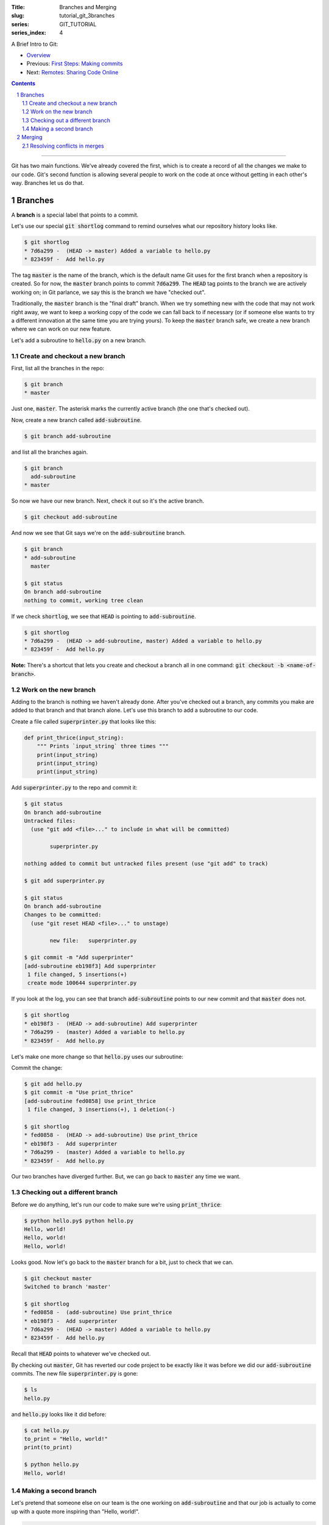 :Title: Branches and Merging
:slug: tutorial_git_3branches
:series: GIT_TUTORIAL
:series_index: 4

.. sectnum::

A Brief Intro to Git:

* `Overview <tutorial_git_0overview.html>`__
* Previous: `First Steps: Making commits <tutorial_git_2commits.html>`__
* Next: `Remotes: Sharing Code Online <tutorial_git_4remotes.html>`__

.. contents::

-----

Git has two main functions. We've already covered the first, which is to create
a record of all the changes we make to our code. Git's second function is
allowing several people to work on the code at once without getting in each
other's way. Branches let us do that.


Branches
--------

A **branch** is a special label that points to a commit.

Let's use our special :code:`git shortlog` command to remind ourselves what our
repository history looks like.

.. code-block:: shell-session

    $ git shortlog
    * 7d6a299 -  (HEAD -> master) Added a variable to hello.py
    * 823459f -  Add hello.py

The tag :code:`master` is the name of the branch, which is the default name Git
uses for the first branch when a repository is created. So for now, the
:code:`master` branch points to commit :code:`7d6a299`. The :code:`HEAD` tag
points to the branch we are actively working on; in Git parlance, we say this
is the branch we have "checked out".

Traditionally, the :code:`master` branch is the "final draft" branch. When we
try something new with the code that may not work right away, we want to keep a
working copy of the code we can fall back to if necessary (or if someone else
wants to try a different innovation at the same time you are trying yours). To
keep the :code:`master` branch safe, we create a new branch where we can work
on our new feature.

Let's add a subroutine to :code:`hello.py` on a new branch.


Create and checkout a new branch
~~~~~~~~~~~~~~~~~~~~~~~~~~~~~~~~

First, list all the branches in the repo:

.. code-block:: shell-session

    $ git branch
    * master

Just one, :code:`master`. The asterisk marks the currently active branch (the
one that's checked out).

Now, create a new branch called :code:`add-subroutine`.

.. code-block:: shell-session

    $ git branch add-subroutine

and list all the branches again.

.. code-block:: shell-session

    $ git branch
      add-subroutine
    * master

So now we have our new branch. Next, check it out so it's the active branch.

.. code-block:: shell-session

    $ git checkout add-subroutine


And now we see that Git says we're on the :code:`add-subroutine` branch.

.. code-block:: shell-session

    $ git branch
    * add-subroutine
      master

    $ git status
    On branch add-subroutine
    nothing to commit, working tree clean

If we check :code:`shortlog`, we see that :code:`HEAD` is pointing to
:code:`add-subroutine`.

.. code-block:: shell-session

    $ git shortlog
    * 7d6a299 -  (HEAD -> add-subroutine, master) Added a variable to hello.py
    * 823459f -  Add hello.py

**Note:** There's a shortcut that lets you create and checkout a branch all in
one command: :code:`git checkout -b <name-of-branch>`.


Work on the new branch
~~~~~~~~~~~~~~~~~~~~~~

Adding to the branch is nothing we haven't already done. After you've checked
out a branch, any commits you make are added to that branch and that branch
alone. Let's use this branch to add a subroutine to our code.

Create a file called :code:`superprinter.py` that looks like this:

.. code-block:: python3

    def print_thrice(input_string):
        """ Prints `input_string` three times """
        print(input_string)
        print(input_string)
        print(input_string)

Add :code:`superprinter.py` to the repo and commit it:

.. code-block:: shell-session

    $ git status
    On branch add-subroutine
    Untracked files:
      (use "git add <file>..." to include in what will be committed)

            superprinter.py

    nothing added to commit but untracked files present (use "git add" to track)

    $ git add superprinter.py

    $ git status
    On branch add-subroutine
    Changes to be committed:
      (use "git reset HEAD <file>..." to unstage)

            new file:   superprinter.py

    $ git commit -m "Add superprinter"
    [add-subroutine eb198f3] Add superprinter
     1 file changed, 5 insertions(+)
     create mode 100644 superprinter.py
        

If you look at the log, you can see that branch :code:`add-subroutine` points
to our new commit and that :code:`master` does not.

.. code-block:: shell-session

    $ git shortlog
    * eb198f3 -  (HEAD -> add-subroutine) Add superprinter
    * 7d6a299 -  (master) Added a variable to hello.py
    * 823459f -  Add hello.py

Let's make one more change so that :code:`hello.py` uses our subroutine:

.. code-block:: python3
    from superprinter import print_thrice

    to_print = "Hello, world!"
    print_thrice(to_print)

Commit the change:

.. code-block:: shell-session

    $ git add hello.py
    $ git commit -m "Use print_thrice"
    [add-subroutine fed0858] Use print_thrice
     1 file changed, 3 insertions(+), 1 deletion(-)

    $ git shortlog
    * fed0858 -  (HEAD -> add-subroutine) Use print_thrice
    * eb198f3 -  Add superprinter
    * 7d6a299 -  (master) Added a variable to hello.py
    * 823459f -  Add hello.py

Our two branches have diverged further. But, we can go back to :code:`master`
any time we want.

Checking out a different branch
~~~~~~~~~~~~~~~~~~~~~~~~~~~~~~~

Before we do anything, let's run our code to make sure we're using :code:`print_thrice`:

.. code-block:: shell-session

    $ python hello.py$ python hello.py
    Hello, world!
    Hello, world!
    Hello, world!

Looks good. Now let's go back to the :code:`master` branch for a bit, just to
check that we can.

.. code-block:: shell-session

    $ git checkout master
    Switched to branch 'master'

    $ git shortlog
    * fed0858 -  (add-subroutine) Use print_thrice
    * eb198f3 -  Add superprinter
    * 7d6a299 -  (HEAD -> master) Added a variable to hello.py
    * 823459f -  Add hello.py

Recall that :code:`HEAD` points to whatever we've checked out.

By checking out :code:`master`, Git has reverted our code project to be exactly
like it was before we did our :code:`add-subroutine` commits.  The new file
:code:`superprinter.py` is gone:

.. code-block:: shell-session

    $ ls
    hello.py
        
and :code:`hello.py` looks like it did before:

.. code-block:: shell-session

    $ cat hello.py
    to_print = "Hello, world!"
    print(to_print)

    $ python hello.py
    Hello, world!


Making a second branch
~~~~~~~~~~~~~~~~~~~~~~

Let's pretend that someone else on our team is the one working on
:code:`add-subroutine` and that our job is actually to come up with a quote
more inspiring than "Hello, world!".

.. code-block:: shell-session

    $ git checkout -b new-quote
    Switched to a new branch 'new-quote'

    $ git branch
      add-subroutine
      master
    * new-quote

    $ git shortlog
    * fed0858 -  (add-subroutine) Use print_thrice
    * eb198f3 -  Add superprinter
    * 7d6a299 -  (HEAD -> new-quote, master) Added a variable to hello.py
    * 823459f -  Add hello.py

Now let's change the :code:`to_print` variable in :code:`hello.py`:

.. code-block:: python3

    to_print = "That rug really tied the room together, did it not?"
    print(to_print)

and commit the changes:

.. code-block:: shell-session

    $ git add hello.py

    $ git commit -m "Change to_print string"
    [new-quote 44425b9] Change to_print string
     1 file changed, 1 insertion(+), 1 deletion(-)

Now, if we look at our log, we can see why branches are called "branches":

.. code-block:: shell-session

    $ git lg
    * 44425b9 -  (HEAD -> new-quote) Change to_print string
    | * fed0858 -  (add-subroutine) Use print_thrice
    | * eb198f3 -  Add superprinter
    |/
    * 7d6a299 -  (master) Added a variable to hello.py
    * 823459f -  Add hello.py

The branching is even more evident if we use a graphical Git interface:

.. image:: {filename}/images/git_graph.png
    :alt: Git graph

We now have three named versions of our code, :code:`master`,
:code:`add-subroutine`, and :code:`new-quote`. The next step is bringing these
branches back together.

Merging
-------

Being able to create multiple versions of our code is not very helpful if we
can't reconcile the multiple versions and combine them somehow. Git handles
this with the :code:`merge` command.

First, check out the "older" branch that needs to be updated.

.. code-block:: shell-session

    $ git checkout master

Then merge the branch you want to keep. In our research group, we will also use
the "no fast forward" option to make it more apparent where merges occur.
Let's merge :code:`add-subroutine` first.

.. code-block:: shell-session

    $ git merge --no-ff add-subroutine
    Merge made by the 'recursive' strategy.
     hello.py        | 4 +++-
     superprinter.py | 5 +++++
     2 files changed, 8 insertions(+), 1 deletion(-)
     create mode 100644 superprinter.py

    $ git subroutine
    *   fdebe3f -  (HEAD -> master) Merge branch 'add-subroutine'
    |\
    | * fed0858 -  (add-subroutine) Use print_thrice
    | * eb198f3 -  Add superprinter
    |/
    | * 44425b9 -  (new-quote) Change to_print string
    |/
    * 7d6a299 -  Added a variable to hello.py
    * 823459f -  Add hello.py


Resolving conflicts in merges
~~~~~~~~~~~~~~~~~~~~~~~~~~~~~

Now merge :code:`new-quote` to :code:`master`. Because our two branches both
changed :code:`hello.py`, Git can't easily merge the changes.

.. code-block:: shell-session

    $ git merge --no-ff new-quote
    Auto-merging hello.py
    CONFLICT (content): Merge conflict in hello.py
    Automatic merge failed; fix conflicts and then commit the result.

    $ git status
    On branch master
    You have unmerged paths.
      (fix conflicts and run "git commit")
      (use "git merge --abort" to abort the merge)

    Unmerged paths:
      (use "git add <file>..." to mark resolution)

            both modified:   hello.py

    no changes added to commit (use "git add" and/or "git commit -a")
        
Git will create a version of the file with the conflicts marked with
:code:`<<<`, :code:`===`, and :code:`>>>`.

.. code-block:: shell-session

    $ cat hello.py
    <<<<<<< HEAD
    from superprinter import print_thrice

    to_print = "Hello, world!"
    print_thrice(to_print)
    =======
    to_print = "That rug really tied the room together, did it not?"
    print(to_print)
    >>>>>>> new-quote

Now you can pick and choose which parts of each version you want.

Combine them so that :code:`hello.py` looks like this

.. code-block:: python3

    from superprinter import print_thrice

    to_print = "That rug really tied the room together, did it not?"
    print_thrice(to_print)

Which implements both major changes we made. Once we're done editing the file,
we finish the merge:

.. code-block:: shell-session

    $ git add hello.py

    $ git merge --continue
    [master 2f40bfd] Merge branch 'new-quote'

Looking at the log, we can see that all of our changes have been incorporated
into :code:`master`.

.. code-block:: shell-session

    $ git shortlog
    *   2f40bfd -  (HEAD -> master) Merge branch 'new-quote'
    |\
    | * 44425b9 -  (new-quote) Change to_print string
    * |   fdebe3f -  Merge branch 'add-subroutine'
    |\ \
    | |/
    |/|
    | * fed0858 -  (add-subroutine) Use print_thrice
    | * eb198f3 -  Add superprinter
    |/
    * 7d6a299 -  Added a variable to hello.py
    * 823459f -  Add hello.py

At this point, we don't need the :code:`add-subroutine` and :code:`new-quote`
branch labels, so we can delete them.

.. code-block:: shell-session

    $ git branch -d add-subroutine
    Deleted branch add-subroutine (was fed0858).

    $ git branch -d new-quote
    Deleted branch new-quote (was 44425b9).

    $ git shortlog
    *   2f40bfd -  (HEAD -> master) Merge branch 'new-quote'
    |\
    | * 44425b9 -  Change to_print string
    * |   fdebe3f -  Merge branch 'add-subroutine'
    |\ \
    | |/
    |/|
    | * fed0858 -  Use print_thrice
    | * eb198f3 -  Add superprinter
    |/
    * 7d6a299 -  Added a variable to hello.py
    * 823459f -  Add hello.py

